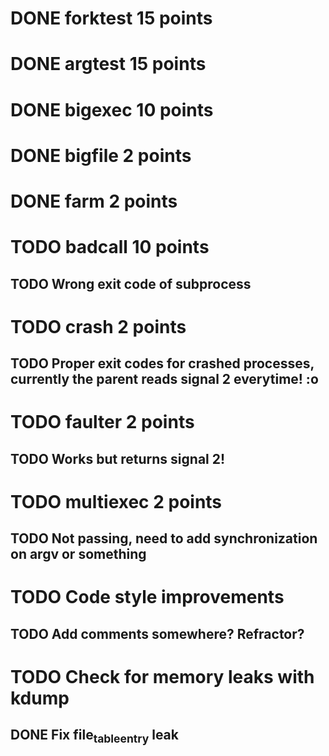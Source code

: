 * DONE forktest 15 points
* DONE argtest  15 points
* DONE bigexec  10 points
* DONE bigfile  2 points
* DONE farm     2 points

* TODO badcall  10 points
** TODO Wrong exit code of subprocess

* TODO crash    2 points
** TODO Proper exit codes for crashed processes, currently the parent reads signal 2 everytime! :o

* TODO faulter  2 points
** TODO Works but returns signal 2!

* TODO multiexec 2 points
** TODO Not passing, need to add synchronization on argv or something

* TODO Code style improvements
** TODO Add comments somewhere? Refractor?

* TODO Check for memory leaks with kdump
** DONE Fix file_table_entry leak

